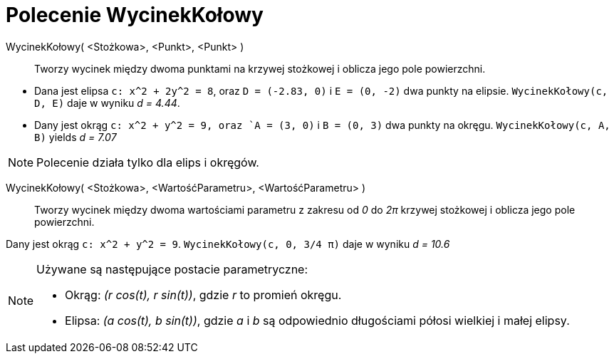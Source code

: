 = Polecenie WycinekKołowy
:page-en: commands/Sector
ifdef::env-github[:imagesdir: /en/modules/ROOT/assets/images]

WycinekKołowy( <Stożkowa>, <Punkt>, <Punkt> )::
  Tworzy wycinek między dwoma punktami na krzywej stożkowej i oblicza jego pole powierzchni.

[EXAMPLE]
====

* Dana jest elipsa `++c: x^2 + 2y^2 = 8++`, oraz `++D = (-2.83, 0)++` i `++E = (0, -2)++` dwa punkty na elipsie.
`++WycinekKołowy(c, D, E)++` daje w wyniku _d = 4.44_.
* Dany jest okrąg `++c: x^2 + y^2 = 9++, oraz `++A = (3, 0)++` i `++B = (0, 3)++` dwa punkty na okręgu.
`++WycinekKołowy(c, A, B)++` yields _d = 7.07_

====

[NOTE]
====

Polecenie działa tylko dla elips i okręgów.

====

WycinekKołowy( <Stożkowa>, <WartośćParametru>, <WartośćParametru> )::
  Tworzy wycinek między dwoma wartościami parametru z zakresu od _0_ do _2π_ krzywej stożkowej i oblicza jego pole powierzchni.

[EXAMPLE]
====

Dany jest okrąg `++c: x^2 + y^2 = 9++`. `++WycinekKołowy(c, 0, 3/4 π)++` daje w wyniku _d = 10.6_

====

[NOTE]
====

Używane są następujące postacie parametryczne:

* Okrąg: _(r cos(t), r sin(t))_, gdzie _r_ to promień okręgu.
* Elipsa: _(a cos(t), b sin(t))_, gdzie _a_ i _b_ są odpowiednio długościami półosi wielkiej i małej elipsy.

====
